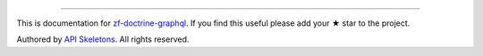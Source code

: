 
----------

This is documentation for
`zf-doctrine-graphql <https://github.com/API-Skeletons/zf-doctrine-graphql>`_.
If you find this useful please add your ★ star to the project.

Authored by `API Skeletons <https://apiskeletons.com>`_.  All rights reserved.
